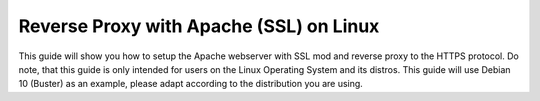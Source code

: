 Reverse Proxy with Apache (SSL) on Linux
========================================

This guide will show you how to setup the Apache webserver with SSL mod
and reverse proxy to the HTTPS protocol. Do note, that this guide is only
intended for users on the Linux Operating System and its distros. This
guide will use Debian 10 (Buster) as an example, please adapt according
to the distribution you are using.